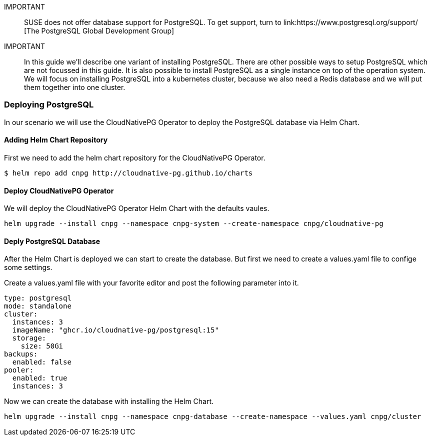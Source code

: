 :postgres: PostgreSQL
:pg: CloudNativePG
:redis: Redis


IMPORTANT::
SUSE does not offer database support for {postgres}.
To get support, turn to 
link:https://www.postgresql.org/support/ [The PostgreSQL Global Development Group]


IMPORTANT::
In this guide we'll describe one variant of installing {postgres}.
There are other possible ways to setup {postgres} which are not focussed in this guide. It is also possible to install {postgres} as a single instance on top of the operation system.
We will focus on installing {postgres} into a kubernetes cluster, because we also need a {redis} database and we will put them together into one cluster. 

=== Deploying {postgres}
In our scenario we will use the {pg} Operator to deploy the {postgres} database via Helm Chart.  

==== Adding Helm Chart Repository
First we need to add the helm chart repository for the {pg} Operator.
----
$ helm repo add cnpg http://cloudnative-pg.github.io/charts
----

==== Deploy {pg} Operator
We will deploy the {pg} Operator Helm Chart with the defaults vaules.
----
helm upgrade --install cnpg --namespace cnpg-system --create-namespace cnpg/cloudnative-pg
----

==== Deply {postgres} Database
After the Helm Chart is deployed we can start to create the database. But first we need to create a values.yaml file to confige some settings. 

Create a values.yaml file with your favorite editor and post the following parameter into it.
----
type: postgresql
mode: standalone
cluster:
  instances: 3
  imageName: "ghcr.io/cloudnative-pg/postgresql:15"
  storage:
    size: 50Gi
backups:
  enabled: false
pooler:
  enabled: true
  instances: 3
----

Now we can create the database with installing the Helm Chart.
----
helm upgrade --install cnpg --namespace cnpg-database --create-namespace --values.yaml cnpg/cluster
----